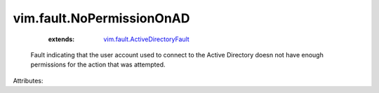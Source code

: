 .. _vim.fault.ActiveDirectoryFault: ../../vim/fault/ActiveDirectoryFault.rst


vim.fault.NoPermissionOnAD
==========================
    :extends:

        `vim.fault.ActiveDirectoryFault`_

  Fault indicating that the user account used to connect to the Active Directory doesn not have enough permissions for the action that was attempted.

Attributes:





